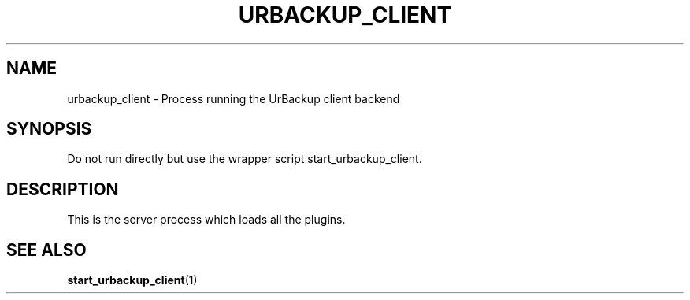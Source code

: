 .\" In .TH, FOO should be all caps, SECTION should be 1-8, maybe w/ subsection
.\" other parms are allowed: see man(7), man(1)
.\"
.\" This template provided by Tom Christiansen <tchrist@jhereg.perl.com>.
.\" 
.TH URBACKUP_CLIENT 1 
.SH NAME
urbackup_client \- Process running the UrBackup client backend
.SH SYNOPSIS
Do not run directly but use the wrapper script start_urbackup_client.
.PP
.SH DESCRIPTION
.\" Putting a newline after each sentence can generate better output.
This is the server process which loads all the plugins.

.SH "SEE ALSO"
.\" Always quote multiple words for .SH
.BR start_urbackup_client (1)
